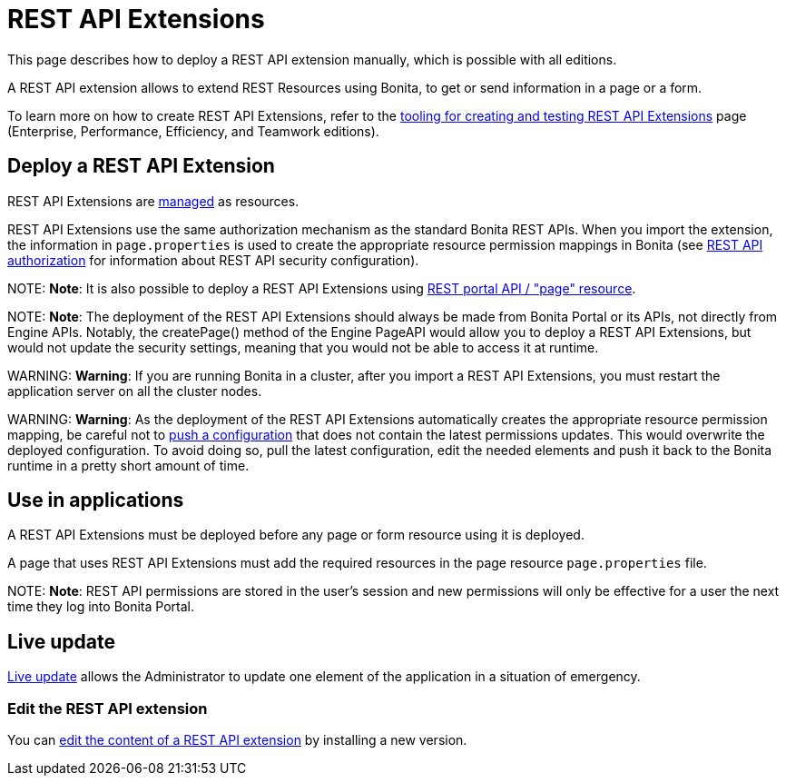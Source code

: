 = REST API Extensions

This page describes how to deploy a REST API extension manually, which is possible with all editions.

A REST API extension allows to extend REST Resources using Bonita, to get or send information in a page or a form.

To learn more on how to create REST API Extensions, refer to the xref:rest-api-extensions.adoc[tooling for creating and testing REST API Extensions] page (Enterprise, Performance, Efficiency, and Teamwork editions).

== Deploy a REST API Extension

REST API Extensions are xref:resource-management.adoc[managed] as resources.

REST API Extensions use the same authorization mechanism as the standard Bonita REST APIs. When you import the extension, the information in `page.properties` is used to create the appropriate resource permission mappings in Bonita (see xref:rest-api-authorization.adoc[REST API authorization] for information about REST API security configuration).

NOTE:
*Note*: It is also possible to deploy a REST API Extensions using link:portal-api.md#page[REST portal API / "page" resource].


NOTE:
*Note*: The deployment of the REST API Extensions should always be made from Bonita Portal or its APIs, not directly from Engine APIs. Notably, the createPage() method of the Engine PageAPI would allow you to deploy a REST API Extensions, but would not update the security settings, meaning that you would not be able to access it at runtime.


WARNING:
*Warning*: If you are running Bonita in a cluster, after you import a REST API Extensions, you must restart the application server on all the cluster nodes.


WARNING:
*Warning*: As the deployment of the REST API Extensions automatically creates the appropriate resource permission mapping, be careful not to link:BonitaBPM_platform_setup.md#update_platform_conf[push a configuration] that does not contain the latest permissions updates. This would overwrite the deployed configuration. To avoid doing so, pull the latest configuration, edit the needed elements and push it back to the Bonita runtime in a pretty short amount of time.


[#usage]

== Use in applications

A REST API Extensions must be deployed before any page or form resource using it is deployed.

A page that uses REST API Extensions must add the required resources in the page resource `page.properties` file.

NOTE:
*Note*: REST API permissions are stored in the user's session and new permissions will only be effective for a user the next time they log into Bonita Portal.


== Live update

xref:live-update.adoc[Live update] allows the Administrator to update one element of the application in a situation of emergency.

=== Edit the REST API extension

You can link:resource-management.md#modify[edit the content of a REST API extension] by installing a new version.
